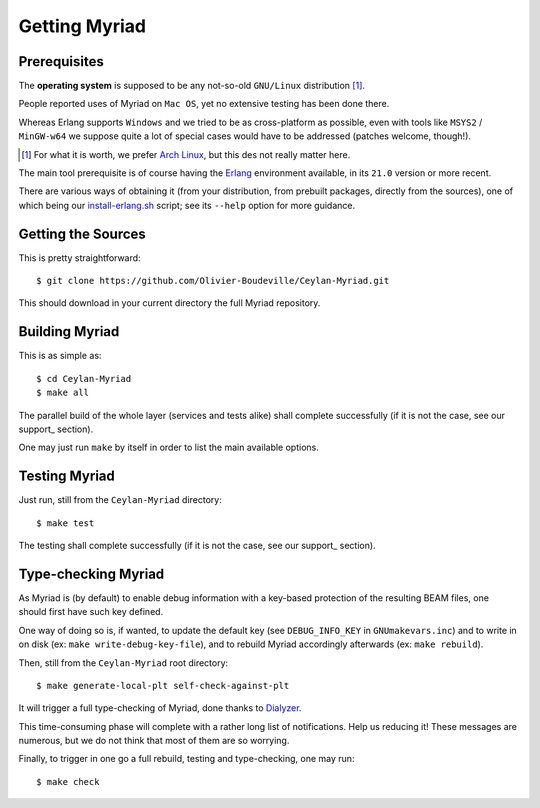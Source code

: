

--------------
Getting Myriad
--------------

.. _prerequisite:

Prerequisites
=============

The **operating system** is supposed to be any not-so-old ``GNU/Linux`` distribution [#]_.

People reported uses of Myriad on ``Mac OS``, yet no extensive testing has been done there.

Whereas Erlang supports ``Windows`` and we tried to be as cross-platform as possible, even with tools like ``MSYS2`` / ``MinGW-w64`` we suppose quite a lot of special cases would have to be addressed (patches welcome, though!).

.. [#] For what it is worth, we prefer `Arch Linux <https://www.archlinux.org/>`_, but this des not really matter here.

The main tool prerequisite is of course having the `Erlang <http://erlang.org>`_ environment available, in its ``21.0`` version or more recent.

There are various ways of obtaining it (from your distribution, from prebuilt packages, directly from the sources), one of which being our `install-erlang.sh <https://github.com/Olivier-Boudeville/Ceylan-Myriad/blob/master/conf/install-erlang.sh>`_ script; see its ``--help`` option for more guidance.


Getting the Sources
===================

This is pretty straightforward::

 $ git clone https://github.com/Olivier-Boudeville/Ceylan-Myriad.git

This should download in your current directory the full Myriad repository.


.. _build:

Building Myriad
===============

This is as simple as::

 $ cd Ceylan-Myriad
 $ make all


The parallel build of the whole layer (services and tests alike) shall complete successfully (if it is not the case, see our support_ section).

One may just run ``make`` by itself in order to list the main available options.


.. _testing:

Testing Myriad
==============

Just run, still from the ``Ceylan-Myriad`` directory::

 $ make test

The testing shall complete successfully (if it is not the case, see our support_ section).



.. _`type-checking`:

Type-checking Myriad
====================

As Myriad is (by default) to enable debug information with a key-based protection of the resulting BEAM files, one should first have such key defined.

One way of doing so is, if wanted, to update the default key (see ``DEBUG_INFO_KEY`` in ``GNUmakevars.inc``) and to write in on disk (ex: ``make write-debug-key-file``), and to rebuild Myriad accordingly afterwards (ex: ``make rebuild``).

Then, still from the ``Ceylan-Myriad`` root directory::

 $ make generate-local-plt self-check-against-plt

It will trigger a full type-checking of Myriad, done thanks to `Dialyzer <http://erlang.org/doc/man/dialyzer.html>`_.

This time-consuming phase will complete with a rather long list of notifications. Help us reducing it! These messages are numerous, but we do not think that most of them are so worrying.

Finally, to trigger in one go a full rebuild, testing and type-checking, one may run::

 $ make check
